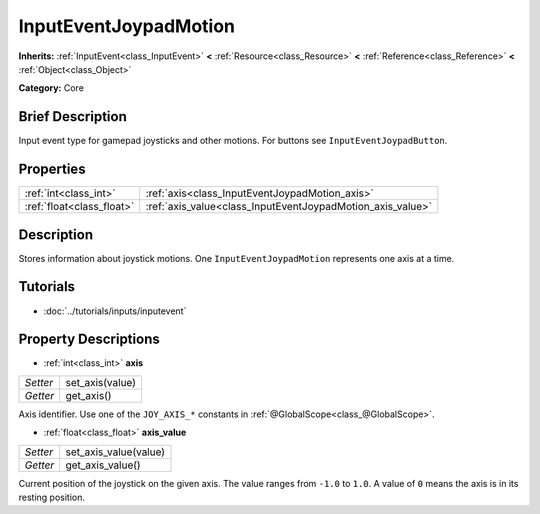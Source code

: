 .. Generated automatically by doc/tools/makerst.py in Godot's source tree.
.. DO NOT EDIT THIS FILE, but the InputEventJoypadMotion.xml source instead.
.. The source is found in doc/classes or modules/<name>/doc_classes.

.. _class_InputEventJoypadMotion:

InputEventJoypadMotion
======================

**Inherits:** :ref:`InputEvent<class_InputEvent>` **<** :ref:`Resource<class_Resource>` **<** :ref:`Reference<class_Reference>` **<** :ref:`Object<class_Object>`

**Category:** Core

Brief Description
-----------------

Input event type for gamepad joysticks and other motions. For buttons see ``InputEventJoypadButton``.

Properties
----------

+---------------------------+------------------------------------------------------------+
| :ref:`int<class_int>`     | :ref:`axis<class_InputEventJoypadMotion_axis>`             |
+---------------------------+------------------------------------------------------------+
| :ref:`float<class_float>` | :ref:`axis_value<class_InputEventJoypadMotion_axis_value>` |
+---------------------------+------------------------------------------------------------+

Description
-----------

Stores information about joystick motions. One ``InputEventJoypadMotion`` represents one axis at a time.

Tutorials
---------

- :doc:`../tutorials/inputs/inputevent`

Property Descriptions
---------------------

.. _class_InputEventJoypadMotion_axis:

- :ref:`int<class_int>` **axis**

+----------+-----------------+
| *Setter* | set_axis(value) |
+----------+-----------------+
| *Getter* | get_axis()      |
+----------+-----------------+

Axis identifier. Use one of the ``JOY_AXIS_*`` constants in :ref:`@GlobalScope<class_@GlobalScope>`.

.. _class_InputEventJoypadMotion_axis_value:

- :ref:`float<class_float>` **axis_value**

+----------+-----------------------+
| *Setter* | set_axis_value(value) |
+----------+-----------------------+
| *Getter* | get_axis_value()      |
+----------+-----------------------+

Current position of the joystick on the given axis. The value ranges from ``-1.0`` to ``1.0``. A value of ``0`` means the axis is in its resting position.

